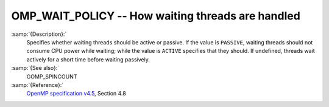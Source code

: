 ..
  Copyright 1988-2021 Free Software Foundation, Inc.
  This is part of the GCC manual.
  For copying conditions, see the GPL license file

.. _omp_wait_policy:
OMP_WAIT_POLICY -- How waiting threads are handled
**************************************************

.. index:: Environment Variable

:samp:`{Description}:`
  Specifies whether waiting threads should be active or passive.  If
  the value is ``PASSIVE``, waiting threads should not consume CPU
  power while waiting; while the value is ``ACTIVE`` specifies that
  they should.  If undefined, threads wait actively for a short time
  before waiting passively.

:samp:`{See also}:`
  GOMP_SPINCOUNT

:samp:`{Reference}:`
  `OpenMP specification v4.5 <https://www.openmp.org>`_, Section 4.8

